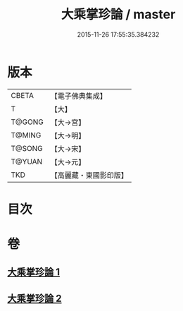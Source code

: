 #+TITLE: 大乘掌珍論 / master
#+DATE: 2015-11-26 17:55:35.384232
* 版本
 |     CBETA|【電子佛典集成】|
 |         T|【大】     |
 |    T@GONG|【大→宮】   |
 |    T@MING|【大→明】   |
 |    T@SONG|【大→宋】   |
 |    T@YUAN|【大→元】   |
 |       TKD|【高麗藏・東國影印版】|

* 目次
* 卷
** [[file:KR6m0023_001.txt][大乘掌珍論 1]]
** [[file:KR6m0023_002.txt][大乘掌珍論 2]]
